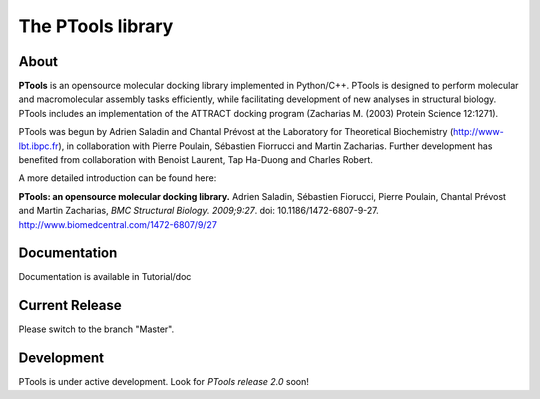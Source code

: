 ===================
The PTools library
===================

.. show travis-ci build status
.. image:: https://img.shields.io/travis/ptools/ptools.svg?branch=develop
        :target: https://travis-ci.org/ptools/ptools


About
-----
**PTools** is an opensource molecular docking library implemented in Python/C++. PTools is designed to perform molecular and macromolecular assembly tasks efficiently, while facilitating development of new analyses in structural biology. PTools includes an implementation of the ATTRACT docking program (Zacharias M. (2003) Protein Science 12:1271).

PTools was begun by Adrien Saladin and Chantal Prévost at the Laboratory for Theoretical Biochemistry (http://www-lbt.ibpc.fr), in collaboration with Pierre Poulain, Sébastien Fiorrucci and Martin Zacharias. Further development has benefited from collaboration with Benoist Laurent, Tap Ha-Duong and Charles Robert.

A more detailed introduction can be found here:

**PTools: an opensource molecular docking library.** Adrien Saladin, Sébastien Fiorucci, Pierre Poulain, Chantal Prévost and Martin Zacharias, *BMC Structural Biology. 2009;9:27*. doi: 10.1186/1472-6807-9-27. http://www.biomedcentral.com/1472-6807/9/27

Documentation
-------------
Documentation is available in Tutorial/doc

Current Release
---------------
Please switch to the branch "Master".

Development
-----------
PTools is under active development. Look for *PTools release 2.0* soon!
